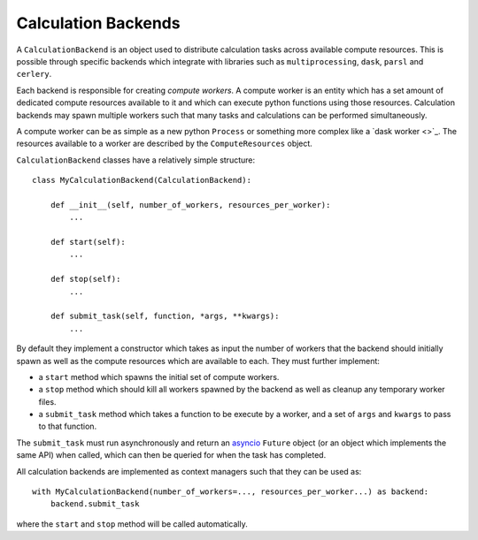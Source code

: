 Calculation Backends
====================

A ``CalculationBackend`` is an object used to distribute calculation tasks across available compute resources. This is
possible through specific backends which integrate with libraries such as ``multiprocessing``, ``dask``, ``parsl`` and
``cerlery``.

Each backend is responsible for creating *compute workers*. A compute worker is an entity which has a set amount of
dedicated compute resources available to it and which can execute python functions using those resources. Calculation
backends may spawn multiple workers such that many tasks and calculations can be performed simultaneously.

A compute worker can be as simple as a new python ``Process`` or something more complex like a `dask worker <>`_. The
resources available to a worker are described by the ``ComputeResources`` object.

``CalculationBackend`` classes have a relatively simple structure::

    class MyCalculationBackend(CalculationBackend):

        def __init__(self, number_of_workers, resources_per_worker):
            ...

        def start(self):
            ...

        def stop(self):
            ...

        def submit_task(self, function, *args, **kwargs):
            ...

By default they implement a constructor which takes as input the number of workers that the backend should initially
spawn as well as the compute resources which are available to each. They must further implement:

* a ``start`` method which spawns the initial set of compute workers.
* a ``stop`` method which should kill all workers spawned by the backend as well as cleanup any temporary worker files.
* a ``submit_task`` method which takes a function to be execute by a worker, and a set of ``args`` and ``kwargs`` to
  pass to that function.

The ``submit_task`` must run asynchronously and return an `asyncio <https://docs.python.org/3/library/asyncio-future.
html>`_ ``Future`` object (or an object which implements the same API) when called, which can then be queried for when
the task has completed.

All calculation backends are implemented as context managers such that they can be used as::

    with MyCalculationBackend(number_of_workers=..., resources_per_worker...) as backend:
        backend.submit_task

where the ``start`` and ``stop`` method will be called automatically.
